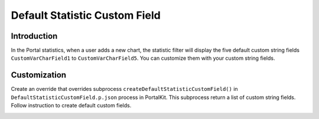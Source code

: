 .. _customization-default-custom-field:

Default Statistic Custom Field
==============================

.. _customization-default-custom-field-introduction:

Introduction
------------

In the Portal statistics, when a user adds a new chart, the statistic filter will
display the five default custom string fields ``CustomVarCharField1`` to
``CustomVarCharField5``. You can customize them with your custom
string fields.

|default-custom-field|

.. _customization-default-custom-field-customization:

Customization
-------------

Create an override that overrides subprocess
``createDefaultStatisticCustomField()`` in ``DefaultStatisticCustomField.p.json``
process in PortalKit. This subprocess return a list of custom string fields.
Follow instruction to create default custom fields.

|custom-field|

.. |custom-field| image:: images/default-statistic-custom-field/custom-field.png
.. |default-custom-field| image:: ../../screenshots/statistic/chart-creation-page.png